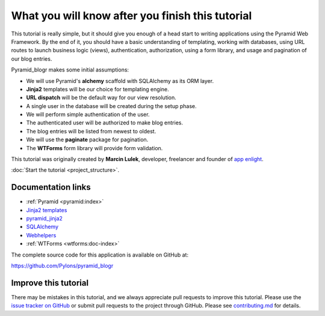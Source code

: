 .. _introduction:

=================================================
What you will know after you finish this tutorial
=================================================

This tutorial is really simple, but it should give you enough of a head start
to writing applications using the Pyramid Web Framework. By the end of it, you
should have a basic understanding of templating, working with databases, using
URL routes to launch business logic (views), authentication, authorization,
using a form library, and usage and pagination of our blog entries.

Pyramid_blogr makes some initial assumptions:

* We will use Pyramid's **alchemy** scaffold with SQLAlchemy as its ORM layer.
* **Jinja2** templates will be our choice for templating engine.
* **URL dispatch** will be the default way for our view resolution.
* A single user in the database will be created during the setup phase.
* We will perform simple authentication of the user.
* The authenticated user will be authorized to make blog entries.
* The blog entries will be listed from newest to oldest.
* We will use the **paginate** package for pagination.
* The **WTForms** form library will provide form validation.

This tutorial was originally created by **Marcin Lulek**, developer, freelancer
and founder of `app enlight <https://appenlight.com>`_.

:doc:`Start the tutorial <project_structure>`.


Documentation links
===================

* :ref:`Pyramid <pyramid:index>`
* `Jinja2 templates <http://jinja.pocoo.org/>`_
* `pyramid_jinja2 <http://docs.pylonsproject.org/projects/pyramid-jinja2/en/latest/>`_
* `SQLAlchemy <http://docs.sqlalchemy.org/en/>`_
* `Webhelpers <http://webhelpers.readthedocs.org/en/latest/>`_
* :ref:`WTForms <wtforms:doc-index>`

The complete source code for this application is available on GitHub at:

https://github.com/Pylons/pyramid_blogr


Improve this tutorial
=====================

There may be mistakes in this tutorial, and we always appreciate pull requests
to improve this tutorial.  Please use the `issue tracker on GitHub
<https://github.com/Pylons/pyramid_blogr>`_ or submit pull requests to the
project through GitHub.  Please see `contributing.md
<https://github.com/Pylons/pyramid_blogr>`_ for details.
